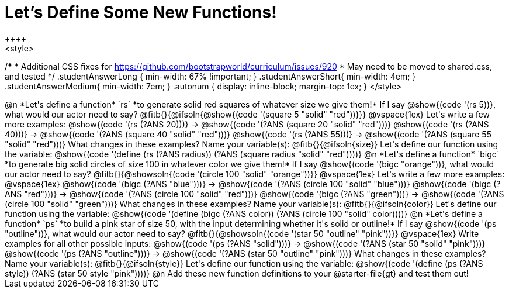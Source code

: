 = Let's Define Some New Functions!
++++
<style>
/*********************************
 * Additional CSS fixes for https://github.com/bootstrapworld/curriculum/issues/920
 * May need to be moved to shared.css, and tested
 */
.studentAnswerLong { min-width: 67% !important; }
.studentAnswerShort{ min-width: 4em; }
.studentAnswerMedium{ min-width: 7em; }
.autonum { display: inline-block; margin-top: 1ex; }
</style>
++++
@n *Let's define a function* `rs` *to generate solid red squares of whatever size we give them!*


If I say @show{(code '(rs 5))}, what would our actor need to say?

@fitb{}{@ifsoln{@show{(code '(square 5 "solid" "red"))}}}

@vspace{1ex}

Let's write a few more examples:

@show{(code '(rs (?ANS 20)))} &rarr; @show{(code '(?ANS (square 20 "solid" "red")))}

@show{(code '(rs (?ANS 40)))} &rarr; @show{(code '(?ANS (square 40 "solid" "red")))}

@show{(code '(rs (?ANS 55)))} &rarr; @show{(code '(?ANS (square 55 "solid" "red")))}

What changes in these examples? Name your variable(s): @fitb{}{@ifsoln{size}}

Let's define our function using the variable:

@show{(code '(define (rs (?ANS radius)) (?ANS (square radius "solid" "red"))))}

@n *Let's define a function* `bigc` *to generate big solid circles of size 100 in whatever color we give them!*

If I say @show{(code '(bigc "orange"))}, what would our actor need to say?

@fitb{}{@showsoln{(code '(circle 100 "solid" "orange"))}}

@vspace{1ex}

Let's write a few more examples:

@vspace{1ex}

@show{(code '(bigc (?ANS "blue")))} &rarr; @show{(code '(?ANS (circle 100 "solid" "blue")))}

@show{(code '(bigc (?ANS "red")))} &rarr; @show{(code '(?ANS (circle 100 "solid" "red")))}

@show{(code '(bigc (?ANS "green")))} &rarr; @show{(code '(?ANS (circle 100 "solid" "green")))}

What changes in these examples? Name your variable(s): @fitb{}{@ifsoln{color}}

Let's define our function using the variable:

@show{(code '(define (bigc (?ANS color)) (?ANS (circle 100 "solid" color))))}

@n *Let's define a function* `ps` *to build a pink star of size 50, with the input determining whether it's solid or outline!*

If I say @show{(code '(ps "outline"))}, what would our actor need to say?

@fitb{}{@showsoln{(code '(star 50 "outline" "pink"))}}

@vspace{1ex}

Write examples for all other possible inputs:

@show{(code '(ps (?ANS "solid")))} &rarr; @show{(code '(?ANS (star 50 "solid" "pink")))}

@show{(code '(ps (?ANS "outline")))} &rarr; @show{(code '(?ANS (star 50 "outline" "pink")))}

What changes in these examples? Name your variable(s): @fitb{}{@ifsoln{style}}

Let's define our function using the variable:

@show{(code '(define (ps (?ANS style)) (?ANS (star 50 style "pink"))))}

@n Add these new function definitions to your @starter-file{gt} and test them out!
